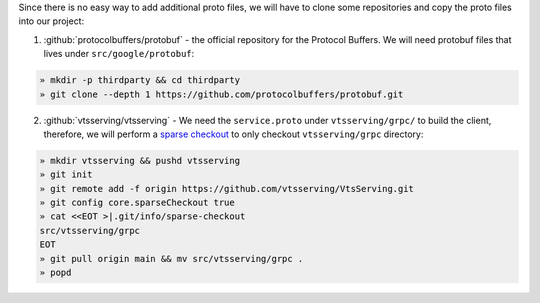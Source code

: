 Since there is no easy way to add additional proto files, we will have to clone some
repositories and copy the proto files into our project:

1. :github:`protocolbuffers/protobuf` - the official repository for the Protocol Buffers. We will need protobuf files that lives under ``src/google/protobuf``:

.. code-block:: bash

   » mkdir -p thirdparty && cd thirdparty
   » git clone --depth 1 https://github.com/protocolbuffers/protobuf.git

2. :github:`vtsserving/vtsserving` - We need the ``service.proto`` under ``vtsserving/grpc/`` to build the client, therefore, we will perform
   a `sparse checkout <https://github.blog/2020-01-17-bring-your-monorepo-down-to-size-with-sparse-checkout/>`_ to only checkout ``vtsserving/grpc`` directory:

.. code-block:: bash

   » mkdir vtsserving && pushd vtsserving
   » git init
   » git remote add -f origin https://github.com/vtsserving/VtsServing.git
   » git config core.sparseCheckout true
   » cat <<EOT >|.git/info/sparse-checkout
   src/vtsserving/grpc
   EOT
   » git pull origin main && mv src/vtsserving/grpc .
   » popd
